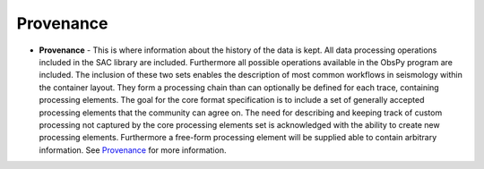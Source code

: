 Provenance
==========


* **Provenance** - This is where information about the history of the data is
  kept. All data processing operations included in the SAC library are
  included. Furthermore all possible operations available in the ObsPy program
  are included. The inclusion of these two sets enables the description of most
  common workflows in seismology within the container layout. They form a
  processing chain than can optionally be defined for each trace, containing
  processing elements. The goal for the core format specification is to include
  a set of generally accepted processing elements that the community can agree
  on. The need for describing and keeping track of custom processing not
  captured by the core processing elements set is acknowledged with the ability
  to create new processing elements. Furthermore a free-form processing element
  will be supplied able to contain arbitrary information. See
  `Provenance <https://github.com/krischer/ASDF/wiki/Provenance-Definition>`_
  for more information.

